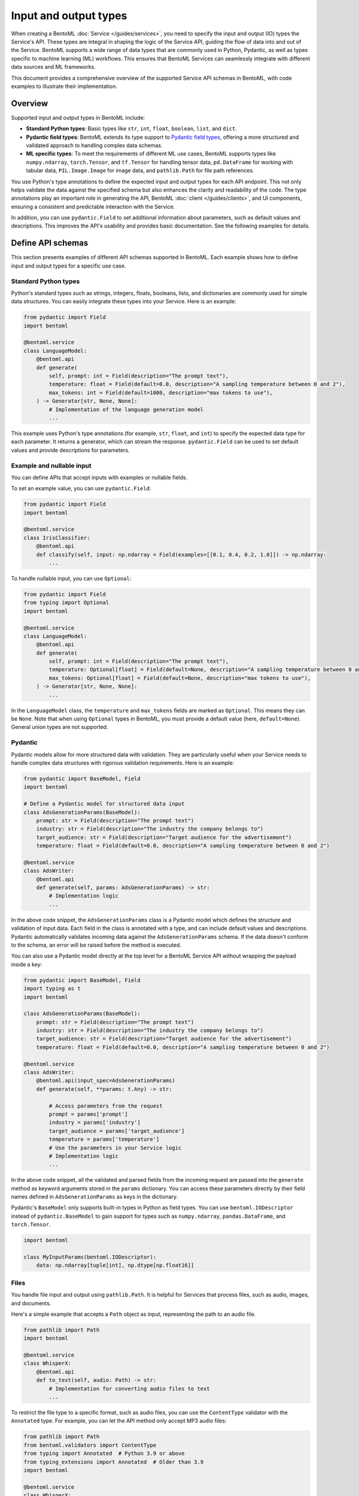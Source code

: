 ======================
Input and output types
======================

When creating a BentoML :doc:`Service </guides/services>`, you need to specify the input and output (IO) types the Service's API. These types are integral in shaping the logic of the Service API, guiding the flow of data into and out of the Service. BentoML supports a wide range of data types that are commonly used in Python, Pydantic, as well as types specific to machine learning (ML) workflows. This ensures that BentoML Services can seamlessly integrate with different data sources and ML frameworks.

This document provides a comprehensive overview of the supported Service API schemas in BentoML, with code examples to illustrate their implementation.

Overview
--------

Supported input and output types in BentoML include:

- **Standard Python types**: Basic types like ``str``, ``int``, ``float``, ``boolean``, ``list``, and ``dict``.
- **Pydantic field types**: BentoML extends its type support to `Pydantic field types <https://field-idempotency--pydantic-docs.netlify.app/usage/types/>`_, offering a more structured and validated approach to handling complex data schemas.
- **ML specific types**: To meet the requirements of different ML use cases, BentoML supports types like ``numpy.ndarray``, ``torch.Tensor``, and ``tf.Tensor`` for handling tensor data, ``pd.DataFrame`` for working with tabular data, ``PIL.Image.Image`` for image data, and ``pathlib.Path`` for file path references.

You use Python's type annotations to define the expected input and output types for each API endpoint. This not only helps validate the data against the specified schema but also enhances the clarity and readability of the code. The type annotations play an important role in generating the API, BentoML :doc:`client </guides/clients>`, and UI components, ensuring a consistent and predictable interaction with the Service.

In addition, you can use ``pydantic.Field`` to set additional information about parameters, such as default values and descriptions. This improves the API's usability and provides basic documentation. See the following examples for details.

Define API schemas
------------------

This section presents examples of different API schemas supported in BentoML. Each example shows how to define input and output types for a specific use case.

Standard Python types
^^^^^^^^^^^^^^^^^^^^^

Python's standard types such as strings, integers, floats, booleans, lists, and dictionaries are commonly used for simple data structures. You can easily integrate these types into your Service. Here is an example:

.. code-block:: python

    from pydantic import Field
    import bentoml

    @bentoml.service
    class LanguageModel:
        @bentoml.api
        def generate(
            self, prompt: int = Field(description="The prompt text"),
            temperature: float = Field(default=0.0, description="A sampling temperature between 0 and 2"),
            max_tokens: int = Field(default=1000, description="max tokens to use"),
        ) -> Generator[str, None, None]:
            # Implementation of the language generation model
            ...

This example uses Python's type annotations (for example, ``str``, ``float``, and ``int``) to specify the expected data type for each parameter. It returns a generator, which can stream the response. ``pydantic.Field`` can be used to set default values and provide descriptions for parameters.

Example and nullable input
^^^^^^^^^^^^^^^^^^^^^^^^^^

You can define APIs that accept inputs with examples or nullable fields.

To set an example value, you can use ``pydantic.Field``:

.. code-block:: python

    from pydantic import Field
    import bentoml

    @bentoml.service
    class IrisClassifier:
        @bentoml.api
        def classify(self, input: np.ndarray = Field(examples=[[0.1, 0.4, 0.2, 1.0]]) -> np.ndarray:
            ...

To handle nullable input, you can use ``Optional``:

.. code-block:: python

    from pydantic import Field
    from typing import Optional
    import bentoml

    @bentoml.service
    class LanguageModel:
        @bentoml.api
        def generate(
            self, prompt: int = Field(description="The prompt text"),
            temperature: Optional[float] = Field(default=None, description="A sampling temperature between 0 and 2"),
            max_tokens: Optional[float] = Field(default=None, description="max tokens to use"),
        ) -> Generator[str, None, None]:
            ...

In the ``LanguageModel`` class, the ``temperature`` and ``max_tokens`` fields are marked as ``Optional``. This means they can be ``None``. Note that when using ``Optional`` types in BentoML, you must provide a default value (here, ``default=None``). General union types are not supported.

Pydantic
^^^^^^^^

Pydantic models allow for more structured data with validation. They are particularly useful when your Service needs to handle complex data structures with rigorous validation requirements. Here is an example:

.. code-block:: python

    from pydantic import BaseModel, Field
    import bentoml

    # Define a Pydantic model for structured data input
    class AdsGenerationParams(BaseModel):
        prompt: str = Field(description="The prompt text")
        industry: str = Field(description="The industry the company belongs to")
        target_audience: str = Field(description="Target audience for the advertisement")
        temperature: float = Field(default=0.0, description="A sampling temperature between 0 and 2")

    @bentoml.service
    class AdsWriter:
        @bentoml.api
        def generate(self, params: AdsGenerationParams) -> str:
            # Implementation logic
            ...

In the above code snippet, the ``AdsGenerationParams`` class is a Pydantic model which defines the structure and validation of input data. Each field in the class is annotated with a type, and can include default values and descriptions. Pydantic automatically validates incoming data against the ``AdsGenerationParams`` schema. If the data doesn't conform to the schema, an error will be raised before the method is executed.

You can also use a Pydantic model directly at the top level for a BentoML Service API without wrapping the payload inside a key:

.. code-block:: python

    from pydantic import BaseModel, Field
    import typing as t
    import bentoml

    class AdsGenerationParams(BaseModel):
        prompt: str = Field(description="The prompt text")
        industry: str = Field(description="The industry the company belongs to")
        target_audience: str = Field(description="Target audience for the advertisement")
        temperature: float = Field(default=0.0, description="A sampling temperature between 0 and 2")

    @bentoml.service
    class AdsWriter:
        @bentoml.api(input_spec=AdsGenerationParams)
        def generate(self, **params: t.Any) -> str:

            # Access parameters from the request
            prompt = params['prompt']
            industry = params['industry']
            target_audience = params['target_audience']
            temperature = params['temperature']
            # Use the parameters in your Service logic
            # Implementation logic
            ...

In the above code snippet, all the validated and parsed fields from the incoming request are passed into the ``generate`` method as keyword arguments stored in the ``params`` dictionary. You can access these parameters directly by their field names defined in ``AdsGenerationParams`` as keys in the dictionary.

Pydantic's ``BaseModel`` only supports built-in types in Python as field types. You can use ``bentoml.IODescriptor`` instead of ``pydantic.BaseModel`` to gain support for types such as ``numpy.ndarray``, ``pandas.DataFrame``, and ``torch.Tensor``.

.. code-block:: python

    import bentoml

    class MyInputParams(bentoml.IODescriptor):
        data: np.ndarray[tuple[int], np.dtype[np.float16]]

Files
^^^^^

You handle file input and output using ``pathlib.Path``. It is helpful for Services that process files, such as audio, images, and documents.

Here's a simple example that accepts a ``Path`` object as input, representing the path to an audio file.

.. code-block:: python

    from pathlib import Path
    import bentoml

    @bentoml.service
    class WhisperX:
        @bentoml.api
        def to_text(self, audio: Path) -> str:
            # Implementation for converting audio files to text
            ...

To restrict the file type to a specific format, such as audio files, you can use the ``ContentType`` validator with the ``Annotated`` type. For example, you can let the API method only accept MP3 audio files:

.. code-block:: python

    from pathlib import Path
    from bentoml.validators import ContentType
    from typing import Annotated  # Python 3.9 or above
    from typing_extensions import Annotated  # Older than 3.9
    import bentoml

    @bentoml.service
    class WhisperX:
        @bentoml.api
        def to_text(self, audio: Annotated[Path, ContentType("audio/mp3")]) -> str:
            ...

To output a file with a path, you can use ``context.temp_dir`` to provide a unique temporary directory for each request and store the output file. For example:

.. code-block:: python

    from pathlib import Path
    import bentoml

    @bentoml.service
    class Vits:
        @bentoml.api
        def to_speech(self, text: str, context: bentoml.Context) -> Path:
            # Example text-to-speech synthesis implementation
            audio_bytes = self.tts.synthesize(text)
            # Writing the audio bytes to a file in the temporary directory
            with open(Path(context.temp_dir) / "output.mp3", "wb") as f:
                f.write(audio_bytes)
            # Returning the path to the generated audio file directly
            return Path(context.temp_dir) / "output.mp3"

When the method returns a ``Path`` object pointing to the generated file, BentoML serializes this file and includes it in the response to the client.

If you don't want to save temporary files to disk, you can return the data as ``bytes`` instead of ``pathlib.Path`` with properly annotated ``ContentType``. This is efficient for Services that generate data on the fly.

Tensors
^^^^^^^

BentoML supports various tensor types such as ``numpy.ndarray``, ``torch.Tensor``, and ``tf.Tensor``. Additionally, you can use :ref:`reference/sdk:bentoml.validators` like ``bentoml.Shape`` and ``bentoml.DType`` to enforce specific shapes and data types for tensor input. Here is an example:

.. code-block:: python

    import torch
    from bentoml.validators import Shape, DType
    from typing import Annotated  # Python 3.9 or above
    from typing_extensions import Annotated  # Older than 3.9
    from pydantic import Field
    import bentoml

    @bentoml.service
    class IrisClassifier:
        @bentoml.api
        def classify(
            self,
            input: Annotated[torch.Tensor, Shape((1, 4)), DType("float32")]
            = Field(description="A 1x4 tensor with float32 dtype")
        ) -> np.ndarray:
            ...

In this example:

- The ``classify`` method expects ``torch.Tensor`` input.
- The ``Annotated`` type is used with ``Shape`` and ``Dtype`` validators to specify that the expected tensor should have a shape of ``(1, 4)`` and a data type of ``float32``.
- ``pydantic.Field`` provides an additional description for the input parameter for better readability of the API.

Tabular
^^^^^^^

Pandas DataFrames are commonly used for handling tabular data in machine learning. BentoML supports Pandas DataFrame input and allows you to annotate them with validators to ensure the data conforms to the expected structure.

Here is an example:

.. code-block:: python

    from typing import Annotated  # Python 3.9 or above
    from typing_extensions import Annotated  # Older than 3.9
    import pandas as pd
    from bentoml.validators import DataframeSchema
    import bentoml

    @bentoml.service
    class IrisClassifier:
        @bentoml.api
        def classify(
            self,
            input: Annotated[pd.Dataframe, DataframeSchema(orient="records", columns=["petal_length", "petal_width"])
        ) -> int:
            # Classification logic using the input DataFrame
            ...

In this example:

- The ``classify`` method of the ``IrisClassifier`` Service accepts a Pandas DataFrame as input.
- The ``Annotated`` type is used with ``DataframeSchema`` to specify the expected orientation and columns of the DataFrame.

  - ``orient="records"`` indicates that the DataFrame is expected in a record-oriented format.
  - ``columns=["petal_length", "petal_width"]`` specifies the expected columns in the DataFrame.

The ``DataframeSchema`` validator supports the following two orientations, which determine how the data is structured when received by the API.

- ``records``: Each row is represented as a dictionary where the keys are column names.
- ``columns``: Data is organized by columns, where each key in the dictionary represents a column, and the corresponding value is a list of column values.

Images
^^^^^^

BentoML Services can work with images through the PIL library or ``pathlib.Path``.

Here is an example of using PIL:

.. code-block:: python

    from PIL.Image import Image as PILImage
    import bentoml

    @bentoml.service
    class MnistPredictor:
        @bentoml.api
        def infer(self, input: PILImage) -> int:
            # Image processing and inference logic
            ...

Alternatively, you can use ``pathlib.Path`` with a ``ContentType`` validator to handle image files:

.. code-block:: python

    from pathlib import Path
    from typing import Annotated  # Python 3.9 or above
    from typing_extensions import Annotated  # Older than 3.9
    from bentoml.validators import ContentType
    import bentoml

    @bentoml.service
    class MnistPredictor:
        @bentoml.api
        def infer(self, input: Annotated[Path, ContentType('image/jpeg')) -> int:
            ...

This is particularly useful when dealing with image uploads in web applications or similar scenarios.

Compound
^^^^^^^^

In advanced use cases, handling single data types often isn't enough. Complex scenarios may require processing combinations of different data types.

For example, you can combine image and JSON input as below:

.. code-block:: python

    from pydantic import BaseModel, Field
    from PIL import Image as PILImage
    import bentoml

    class ImageMetadata(BaseModel):
        description: str = Field(description="Description of the image")
        timestamp: str = Field(description="Timestamp of when the image was captured")

    @bentoml.service
    class ImageProcessingService:

        @bentoml.api
        def process_image(self, image: PILImage, metadata: ImageMetadata) -> dict:
            # Implementation for processing the image and metadata
            ...

In this example, ``PILImage`` handles the image data, while the Pydantic model ``ImageMetadata`` processes the JSON input.

BentoML also supports lists input and output of complex types, such as images and file paths. Here’s an example of defining APIs that handle lists of images and paths at once:

.. code-block:: python

    from PIL import Image as PILImage
    from pathlib import Path
    from typing import List, Dict
    import bentoml

    @bentoml.service
    class BatchImageService:
        @bentoml.api
        def enhance_images(self, images: List[PILImage]) -> PILImage:
            # Process images and return a single image
            ...

        @bentoml.api
        def process_files(self, files: List[Path]) -> List[Dict]:
            # Process files and return a list of dictionaries
            ...

Note that currently BentoML does not support output that contains multiple raw binary data or combines raw binary data (like images or files) with plain dictionary data directly.

Validate data
-------------

Proper validation of input data is important for BentoML Services to ensure that the data being processed is in the expected format and meets the necessary quality standards. BentoML provides a simple validation mechanism and supports all the validation features provided by Pydantic by default. This allows for comprehensive checks on the structure, type, and constraints of the input data.

Here is an example:

.. code-block:: python

    from typing import Annotated  # Python 3.9 or above
    from typing_extensions import Annotated  # older than 3.9
    from annotated_types import Ge, Lt, Gt, MultipleOf, MaxLen
    import bentoml

    @bentoml.service
    class LLMPredictor:
        @bentoml.api
        def predict(
            self,
            prompt: Annotated[str, MaxLen(1000)],
            temperature: Annotated[float, Ge(0), Lt(2)],
            max_tokens: Annotated[int, Gt(0), MultipleOf(100)]
        ) -> int:
            ...

In this example, the validators ensure that the ``prompt`` string does not exceed 1000 characters, ``temperature`` is between 0 and 2, and ``max_tokens`` is a positive multiple of 100.

Validation for useful ML types
^^^^^^^^^^^^^^^^^^^^^^^^^^^^^^

BentoML provides validation capabilities for common ML data types, such as tensors and data frames, to ensure the integrity of the data being fed into models. You can find validation examples for these data types in the above sections.

The following table includes the additional input and output types supported by BentoML, which are specifically designed for ML use cases. The annotations allowed for each type can be used to further refine and validate the data.

.. list-table::
   :header-rows: 1

   * - Type name
     - Description
     - Annotations allowed
   * - ``numpy.ndarray``
     - Multi-dimensional array for numerical data, commonly used in ML tasks.
     - ``bentoml.validators.Shape``, ``bentoml.validators.DType``
   * - ``torch.Tensor``
     - Tensor type in PyTorch for representing tensor data.
     - ``bentoml.validators.Shape``, ``bentoml.validators.DType``
   * - ``tf.Tensor``
     - Tensor type in TensorFlow for representing tensor data.
     - ``bentoml.validators.Shape``, ``bentoml.validators.DType``
   * - ``pd.DataFrame``
     - Data structure for tabular data, commonly used in data analysis.
     - ``bentoml.validators.DataframeSchema``
   * - ``PIL.Image.Image``
     - Image data type from the PIL library, used in image processing.
     - ``bentoml.validators.ContentType``
   * - ``pathlib.Path``
     - File paths, used for file inputs and outputs.
     - ``bentoml.validators.ContentType``

